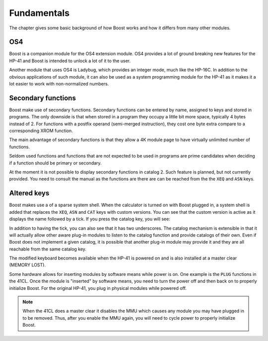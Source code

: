 ************
Fundamentals
************

The chapter gives some basic background of how Boost works and how it
differs from many other modules.

OS4
===

Boost is a companion module for the OS4 extension module. OS4 provides
a lot of ground breaking new features for the HP-41 and Boost is
intended to unlock a lot of it to the user.

Another module that uses OS4 is Ladybug, which provides an integer
mode, much like the HP-16C. In addition to the obvious applications of
such module, it can also be used as a system programming module for
the HP-41 as it makes it a lot easier to work with non-normalized numbers.

.. index:: secondary functions

Secondary functions
===================

Boost make use of secondary functions. Secondary functions can be
entered by name, assigned to keys and stored in programs. The only
downside is that when stored in a program they occupy a little bit
more space, typically 4 bytes instead of 2. For functions with a
postfix operand (semi-merged instruction), they cost one byte extra
compare to a corresponding XROM function.

The main advantage of secondary functions is that they allow a 4K
module page to have virtually unlimited number of functions.

Seldom used functions and functions that are not expected to be used
in programs are prime candidates when deciding if a function should be
primary or secondary.

At the moment it is not possible to display secondary functions in
catalog 2. Such feature is planned, but not currently provided. You
need to consult the manual as the functions are there are can be
reached from the the ``XEQ`` and ``ASN`` keys.

.. index:: system shell

Altered keys
============

Boost makes use a of a sparse system shell. When the calculator is
turned on with Boost plugged in, a system shell is added that replaces
the ``XEQ``, ``ASN`` and ``CAT`` keys with custom versions.
You can see that the custom version is active as it displays the name
followed by a tick. If you press the catalog key, you will see:

.. image:: _static/catprompt.*

In addition to having the tick, you can also see that it has two
underscores. The catalog mechanism is extensible in that it will
actually allow other aware plug-in modules to listen to the catalog
function and provide catalogs of their own. Even if Boost does not
implement a given catalog, it is possible that another plug-in module
may provide it and they are all reachable from the same catalog key.

The modified keyboard becomes available when the HP-41 is powered on
and is also installed at a master clear (MEMORY LOST).

Some hardware allows for inserting modules by software means while
power is on. One example is the ``PLUG`` functions in the 41CL. Once
the module is "inserted" by software means, you need to turn the power
off and then back on to properly initialize Boost. For the original
HP-41, you plug in physical modules while powered off.

.. note::

   When the 41CL does a master clear it disables the MMU which causes
   any module you may have plugged in to be removed. Thus, after you
   enable the MMU again, you will need to cycle power to properly
   initialize Boost.
